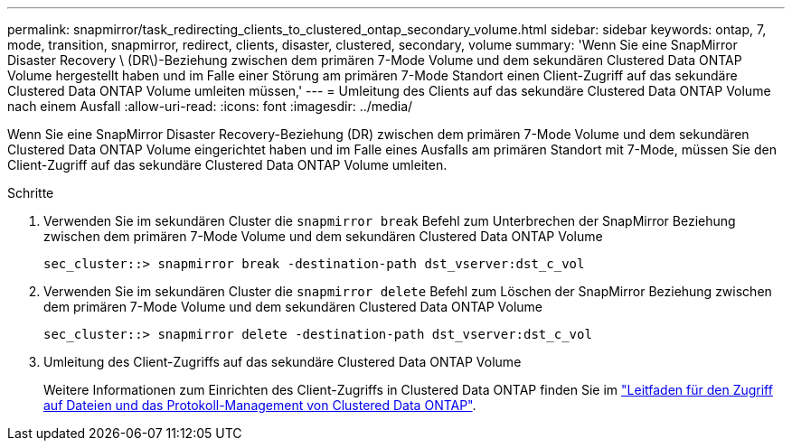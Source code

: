 ---
permalink: snapmirror/task_redirecting_clients_to_clustered_ontap_secondary_volume.html 
sidebar: sidebar 
keywords: ontap, 7, mode, transition, snapmirror, redirect, clients, disaster, clustered, secondary, volume 
summary: 'Wenn Sie eine SnapMirror Disaster Recovery \ (DR\)-Beziehung zwischen dem primären 7-Mode Volume und dem sekundären Clustered Data ONTAP Volume hergestellt haben und im Falle einer Störung am primären 7-Mode Standort einen Client-Zugriff auf das sekundäre Clustered Data ONTAP Volume umleiten müssen,' 
---
= Umleitung des Clients auf das sekundäre Clustered Data ONTAP Volume nach einem Ausfall
:allow-uri-read: 
:icons: font
:imagesdir: ../media/


[role="lead"]
Wenn Sie eine SnapMirror Disaster Recovery-Beziehung (DR) zwischen dem primären 7-Mode Volume und dem sekundären Clustered Data ONTAP Volume eingerichtet haben und im Falle eines Ausfalls am primären Standort mit 7-Mode, müssen Sie den Client-Zugriff auf das sekundäre Clustered Data ONTAP Volume umleiten.

.Schritte
. Verwenden Sie im sekundären Cluster die `snapmirror break` Befehl zum Unterbrechen der SnapMirror Beziehung zwischen dem primären 7-Mode Volume und dem sekundären Clustered Data ONTAP Volume
+
[listing]
----
sec_cluster::> snapmirror break -destination-path dst_vserver:dst_c_vol
----
. Verwenden Sie im sekundären Cluster die `snapmirror delete` Befehl zum Löschen der SnapMirror Beziehung zwischen dem primären 7-Mode Volume und dem sekundären Clustered Data ONTAP Volume
+
[listing]
----
sec_cluster::> snapmirror delete -destination-path dst_vserver:dst_c_vol
----
. Umleitung des Client-Zugriffs auf das sekundäre Clustered Data ONTAP Volume
+
Weitere Informationen zum Einrichten des Client-Zugriffs in Clustered Data ONTAP finden Sie im link:https://library.netapp.com/ecm/ecm_get_file/ECMP1401220["Leitfaden für den Zugriff auf Dateien und das Protokoll-Management von Clustered Data ONTAP"].


